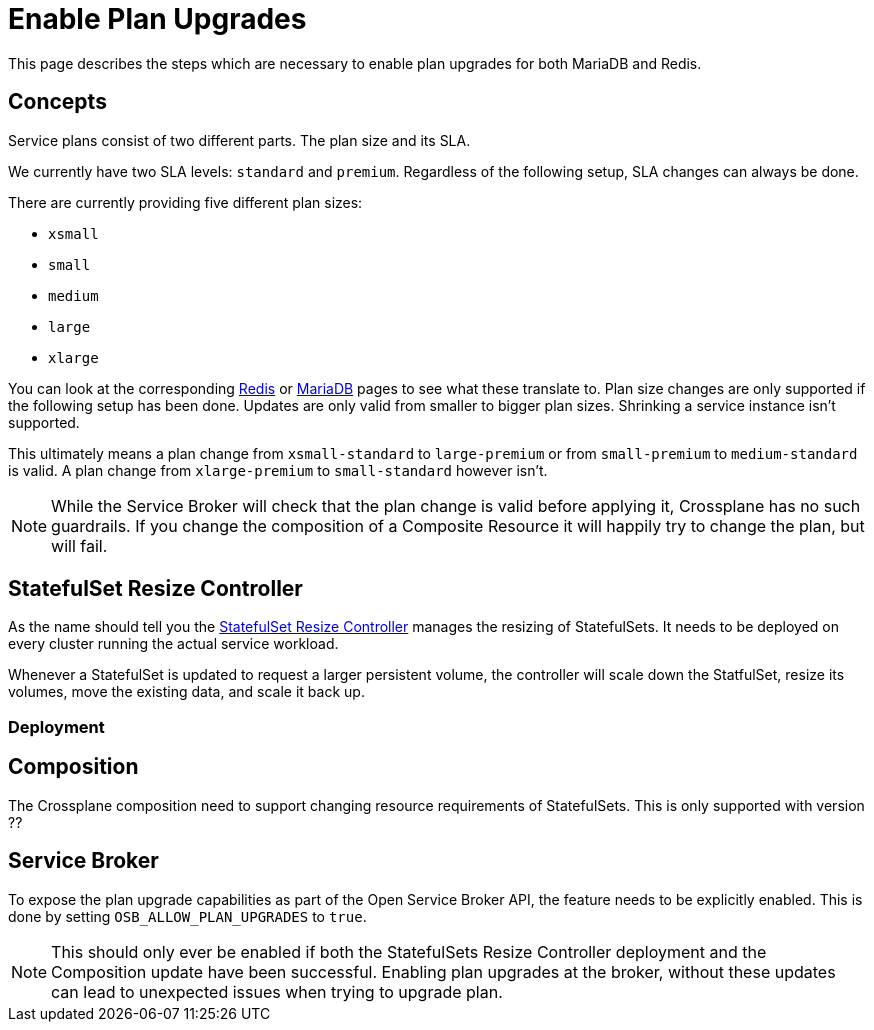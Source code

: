 = Enable Plan Upgrades

This page describes the steps which are necessary to enable plan upgrades for both MariaDB and Redis.

== Concepts

Service plans consist of two different parts.
The plan size and its SLA.

We currently have two SLA levels: `standard` and `premium`. 
Regardless of the following setup, SLA changes can always be done. 

There are currently providing five different plan sizes:

* `xsmall`
* `small`
* `medium`
* `large`
* `xlarge`

You can look at the corresponding xref:app-catalog:ROOT:redis.adoc[Redis] or xref:app-catalog:ROOT:mariadb_galera.adoc[MariaDB] pages to see what these translate to.
Plan size changes are only supported if the following setup has been done.
Updates are only valid from smaller to bigger plan sizes.
Shrinking a service instance isn't supported.

This ultimately means a plan change from `xsmall-standard` to `large-premium` or from `small-premium` to  `medium-standard` is valid.
A plan change from `xlarge-premium` to `small-standard` however isn't.

[NOTE]
====
While the Service Broker will check that the plan change is valid before applying it, Crossplane has no such guardrails.
If you change the composition of a Composite Resource it will happily try to change the plan, but will fail.
====

== StatefulSet Resize Controller

As the name should tell you the https://github.com/vshn/statefulset-resize-controller[StatefulSet Resize Controller] manages the resizing of StatefulSets.
It needs to be deployed on every cluster running the actual service workload.

Whenever a StatefulSet is updated to request a larger persistent volume, the controller will scale down the StatfulSet, resize its volumes, move the existing data, and scale it back up.

=== Deployment

== Composition

The Crossplane composition need to support changing resource requirements of StatefulSets.
This is only supported with version ??

== Service Broker

To expose the plan upgrade capabilities as part of the Open Service Broker API, the feature needs to be explicitly enabled.
This is done by setting `OSB_ALLOW_PLAN_UPGRADES` to `true`.


[NOTE]
====
This should only ever be enabled if both the StatefulSets Resize Controller deployment and the Composition update have been successful.
Enabling plan upgrades at the broker, without these updates can lead to unexpected issues when trying to upgrade plan.
====


